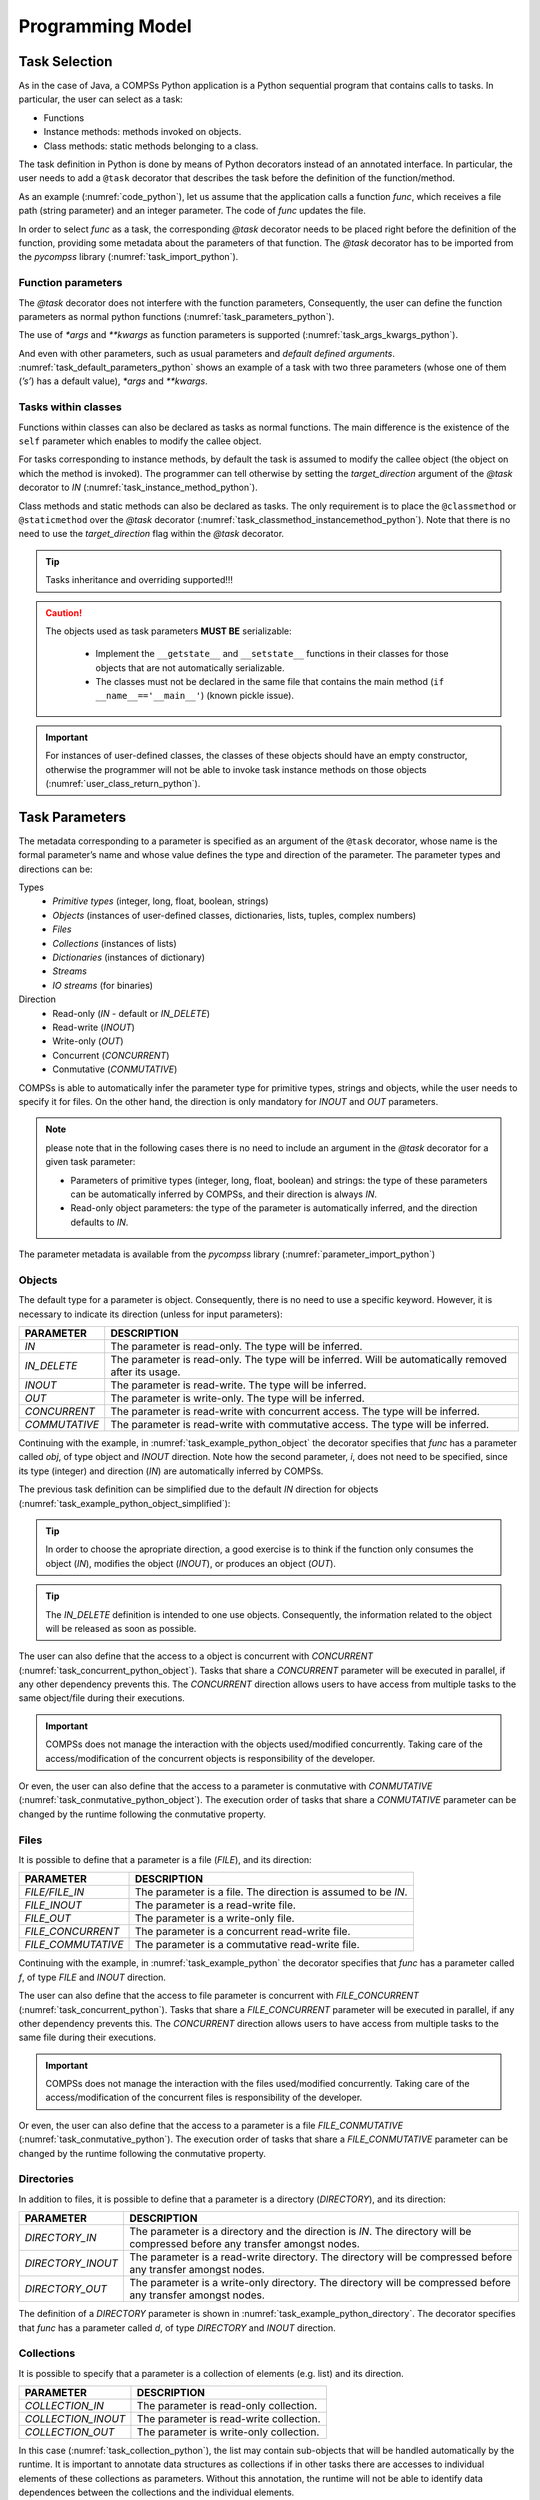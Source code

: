 Programming Model
-----------------

Task Selection
~~~~~~~~~~~~~~

As in the case of Java, a COMPSs Python application is a Python
sequential program that contains calls to tasks. In particular, the user
can select as a task:

-  Functions

-  Instance methods: methods invoked on objects.

-  Class methods: static methods belonging to a class.

The task definition in Python is done by means of Python decorators
instead of an annotated interface. In particular, the user needs to add
a ``@task`` decorator that describes the task before the
definition of the function/method.

As an example (:numref:`code_python`), let us assume that the application calls a function
*func*, which receives a file path (string parameter) and an integer
parameter. The code of *func* updates the file.

.. code-block:: python
    :name: code_python
    :caption: Python application example

    def func(file_path, value):
        # update the file 'file_path'

    def main():
        my_file = '/tmp/sample_file.txt'
        func(my_file, 1)

    if __name__ == '__main__':
        main()


In order to select *func* as a task, the corresponding *@task*
decorator needs to be placed right before the definition of the
function, providing some metadata about the parameters of that function.
The *@task* decorator has to be imported from the *pycompss*
library (:numref:`task_import_python`).

.. code-block:: python
    :name: task_import_python
    :caption: Python task import

    from pycompss.api.task import task

    @task()
    def func():
         ...

Function parameters
^^^^^^^^^^^^^^^^^^^

The *@task* decorator does not interfere with the function parameters,
Consequently, the user can define the function parameters as normal python
functions (:numref:`task_parameters_python`).

.. code-block:: python
    :name: task_parameters_python
    :caption: Task function parameters example

    @task()
    def func(param1, param2):
         ...

The use of *\*args* and *\*\*kwargs* as function parameters is
supported (:numref:`task_args_kwargs_python`).

.. code-block:: python
    :name: task_args_kwargs_python
    :caption: Python task *\*args* and *\*\*kwargs example*

    @task(returns=int)
    def argkwarg_func(*args, **kwargs):
        ...

And even with other parameters, such as usual parameters and *default
defined arguments*. :numref:`task_default_parameters_python` shows an example of a task with two
three parameters (whose one of them (*’s’*) has a default value), *\*args*
and *\*\*kwargs*.

.. code-block:: python
    :name: task_default_parameters_python
    :caption: Python task with default parameters example

    @task(returns=int)
    def multiarguments_func(v, w, s = 2, *args, **kwargs):
        ...


Tasks within classes
^^^^^^^^^^^^^^^^^^^^

Functions within classes can also be declared as tasks as normal functions.
The main difference is the existence of the ``self`` parameter which enables
to modify the callee object.

For tasks corresponding to instance methods, by default the task is
assumed to modify the callee object (the object on which the method is
invoked). The programmer can tell otherwise by setting the
*target_direction* argument of the *@task* decorator to *IN*
(:numref:`task_instance_method_python`).

.. code-block:: python
    :name: task_instance_method_python
    :caption: Python instance method example

    class MyClass(object):
        ...
        @task(target_direction=IN)
        def instance_method(self):
            ... # self is NOT modified here

Class methods and static methods can also be declared as tasks. The only
requirement is to place the ``@classmethod`` or ``@staticmethod`` over
the *@task* decorator (:numref:`task_classmethod_instancemethod_python`).
Note that there is no need to use the *target_direction* flag within the
*@task* decorator.

.. code-block:: python
    :name: task_classmethod_instancemethod_python
    :caption: Python ``@classmethod`` and ``@staticmethod`` tasks example

    class MyClass(object):
        ...
        @classmethod
        @task()
        def class_method(cls, a, b, c):
            ...

        @staticmethod
        @task(returns=int)
        def static_method(a, b, c):
            ...

.. TIP::

   Tasks inheritance and overriding supported!!!


.. CAUTION::

   The objects used as task parameters **MUST BE** serializable:

      * Implement the ``__getstate__`` and ``__setstate__`` functions in their
        classes for those objects that are not automatically serializable.
      * The classes must not be declared in the same file that contains the
        main method (``if __name__=='__main__'``) (known pickle issue).

.. IMPORTANT::

   For instances of user-defined classes, the classes of these objects
   should have an empty constructor, otherwise the programmer will not be
   able to invoke task instance methods on those objects (:numref:`user_class_return_python`).

   .. code-block:: python
       :name: user_class_return_python
       :caption: Using user-defined classes as task returns

       # In file utils.py
       from pycompss.api.task import task
       class MyClass(object):
           def __init__(self): # empty constructor
               ...

           @task()
           def yet_another_task(self):
               # do something with the self attributes
               ...

           ...

       # In file main.py
       from pycompss.api.task import task
       from utils import MyClass

       @task(returns=MyClass)
       def ret_func():
           ...
           myc = MyClass()
           ...
           return myc

       def main():
           o = ret_func()
           # invoking a task instance method on a future object can only
           # be done when an empty constructor is defined in the object's
           # class
           o.yet_another_task()

       if __name__=='__main__':
           main()


Task Parameters
~~~~~~~~~~~~~~~

The metadata corresponding to a parameter is specified as an argument of
the ``@task`` decorator, whose name is the formal parameter’s name and whose
value defines the type and direction of the parameter. The parameter types and
directions can be:

Types
   * *Primitive types* (integer, long, float, boolean, strings)
   * *Objects* (instances of user-defined classes, dictionaries, lists, tuples, complex numbers)
   * *Files*
   * *Collections* (instances of lists)
   * *Dictionaries* (instances of dictionary)
   * *Streams*
   * *IO streams* (for binaries)

Direction
   * Read-only (*IN* - default or *IN_DELETE*)
   * Read-write (*INOUT*)
   * Write-only (*OUT*)
   * Concurrent (*CONCURRENT*)
   * Conmutative (*CONMUTATIVE*)

COMPSs is able to automatically infer the parameter type for primitive
types, strings and objects, while the user needs to specify it for
files. On the other hand, the direction is only mandatory for *INOUT*
and *OUT* parameters.

.. NOTE::

  please note that in the following cases there is no need
  to include an argument in the *@task* decorator for a given
  task parameter:

  -  Parameters of primitive types (integer, long, float, boolean) and
     strings: the type of these parameters can be automatically inferred
     by COMPSs, and their direction is always *IN*.

  -  Read-only object parameters: the type of the parameter is
     automatically inferred, and the direction defaults to *IN*.

The parameter metadata is available from the *pycompss* library
(:numref:`parameter_import_python`)

.. code-block:: python
    :name: parameter_import_python
    :caption: Python task parameters import

    from pycompss.api.parameter import *


Objects
^^^^^^^

The default type for a parameter is object. Consequently, there is no need
to use a specific keyword. However, it is necessary to indicate its direction
(unless for input parameters):

.. LIST-TABLE::
    :header-rows: 1

    * - PARAMETER
      - DESCRIPTION
    * - *IN*
      - The parameter is read-only. The type will be inferred.
    * - *IN_DELETE*
      - The parameter is read-only. The type will be inferred. Will be automatically removed after its usage.
    * - *INOUT*
      - The parameter is read-write. The type will be inferred.
    * - *OUT*
      - The parameter is write-only. The type will be inferred.
    * - *CONCURRENT*
      - The parameter is read-write with concurrent access. The type will be inferred.
    * - *COMMUTATIVE*
      - The parameter is read-write with commutative access. The type will be inferred.


Continuing with the example, in :numref:`task_example_python_object` the
decorator specifies that *func* has a parameter called *obj*, of type object and
*INOUT* direction. Note how the second parameter, *i*, does not need to
be specified, since its type (integer) and direction (*IN*) are
automatically inferred by COMPSs.

.. code-block:: python
    :name: task_example_python_object
    :caption: Python task example with input output object (*INOUT*)

    from pycompss.api.task import task     # Import @task decorator
    from pycompss.api.parameter import *   # Import parameter metadata for the @task decorator

    @task(obj=INOUT, i=IN)
    def func(obj, i):
         ...

The previous task definition can be simplified due to the default *IN* direction
for objects (:numref:`task_example_python_object_simplified`):

.. code-block:: python
    :name: task_example_python_object_simplified
    :caption: Python task example with input output object (*INOUT*) simplified

    from pycompss.api.task import task     # Import @task decorator
    from pycompss.api.parameter import *   # Import parameter metadata for the @task decorator

    @task(obj=INOUT)
    def func(obj, i):
         ...

.. TIP::

  In order to choose the apropriate direction, a good exercise is to think if
  the function only consumes the object (*IN*), modifies the object (*INOUT*),
  or produces an object (*OUT*).


.. TIP::

  The *IN_DELETE* definition is intended to one use objects. Consequently,
  the information related to the object will be released as soon as possible.


The user can also define that the access to a object is concurrent
with *CONCURRENT* (:numref:`task_concurrent_python_object`). Tasks that share
a *CONCURRENT* parameter will be executed in parallel, if any other dependency
prevents this.
The *CONCURRENT* direction allows users to have access from multiple tasks to
the same object/file during their executions.

.. code-block:: python
    :name: task_concurrent_python_object
    :caption: Python task example with *CONCURRENT*

    from pycompss.api.task import task     # Import @task decorator
    from pycompss.api.parameter import *   # Import parameter metadata for the @task decorator

    @task(obj=CONCURRENT)
    def func(obj, i):
         ...

.. IMPORTANT::

  COMPSs does not manage the interaction with the objects used/modified
  concurrently. Taking care of the access/modification of the concurrent
  objects is responsibility of the developer.

Or even, the user can also define that the access to a parameter is conmutative
with *CONMUTATIVE* (:numref:`task_conmutative_python_object`).
The execution order of tasks that share a *CONMUTATIVE* parameter can be changed
by the runtime following the conmutative property.

.. code-block:: python
    :name: task_conmutative_python_object
    :caption: Python task example with *CONMUTATIVE*

    from pycompss.api.task import task     # Import @task decorator
    from pycompss.api.parameter import *   # Import parameter metadata for the @task decorator

    @task(obj=CONMUTATIVE)
    def func(obj, i):
         ...


Files
^^^^^

It is possible to define that a parameter is a file (*FILE*), and its direction:

.. LIST-TABLE::
    :header-rows: 1

    * - PARAMETER
      - DESCRIPTION
    * - *FILE/FILE_IN*
      - The parameter is a file. The direction is assumed to be *IN*.
    * - *FILE_INOUT*
      - The parameter is a read-write file.
    * - *FILE_OUT*
      - The parameter is a write-only file.
    * - *FILE_CONCURRENT*
      - The parameter is a concurrent read-write file.
    * - *FILE_COMMUTATIVE*
      - The parameter is a commutative read-write file.


Continuing with the example, in :numref:`task_example_python` the decorator
specifies that *func* has a parameter called *f*, of type *FILE* and
*INOUT* direction.

.. code-block:: python
    :name: task_example_python
    :caption: Python task example with input output file (*FILE_INOUT*)

    from pycompss.api.task import task     # Import @task decorator
    from pycompss.api.parameter import *   # Import parameter metadata for the @task decorator

    @task(f=FILE_INOUT)
    def func(f):
         fd = open(f, 'a+')
         ...
         # append something to fd
         ...
         fd.close()

The user can also define that the access to file parameter is concurrent
with *FILE_CONCURRENT* (:numref:`task_concurrent_python`).
Tasks that share a *FILE_CONCURRENT* parameter will be executed in parallel,
if any other dependency prevents this.
The *CONCURRENT* direction allows users to have access from multiple tasks to
the same file during their executions.

.. code-block:: python
    :name: task_concurrent_python
    :caption: Python task example with *FILE_CONCURRENT*

    from pycompss.api.task import task     # Import @task decorator
    from pycompss.api.parameter import *   # Import parameter metadata for the @task decorator

    @task(f=FILE_CONCURRENT)
    def func(f, i):
         ...

.. IMPORTANT::

  COMPSs does not manage the interaction with the files used/modified
  concurrently. Taking care of the access/modification of
  the concurrent files is responsibility of the developer.


Or even, the user can also define that the access to a parameter is a file
*FILE_CONMUTATIVE* (:numref:`task_conmutative_python`).
The execution order of tasks that share a *FILE_CONMUTATIVE* parameter can be
changed by the runtime following the conmutative property.

.. code-block:: python
    :name: task_conmutative_python
    :caption: Python task example with *FILE_CONMUTATIVE*

    from pycompss.api.task import task     # Import @task decorator
    from pycompss.api.parameter import *   # Import parameter metadata for the @task decorator

    @task(f=FILE_CONMUTATIVE)
    def func(f, i):
         ...


Directories
^^^^^^^^^^^

In addition to files, it is possible to define that a parameter is a directory
(*DIRECTORY*), and its direction:

.. LIST-TABLE::
    :header-rows: 1

    * - PARAMETER
      - DESCRIPTION
    * - *DIRECTORY_IN*
      - The parameter is a directory and the direction is *IN*. The directory will be compressed before any transfer amongst nodes.
    * - *DIRECTORY_INOUT*
      - The parameter is a read-write directory. The directory will be compressed before any transfer amongst nodes.
    * - *DIRECTORY_OUT*
      - The parameter is a write-only directory. The directory will be compressed before any transfer amongst nodes.


The definition of a *DIRECTORY* parameter is shown in
:numref:`task_example_python_directory`. The decorator specifies that *func*
has a parameter called *d*, of type *DIRECTORY* and *INOUT* direction.

.. code-block:: python
    :name: task_example_python_directory
    :caption: Python task example with input output directory (*DIRECTORY_INOUT*)

    from pycompss.api.task import task     # Import @task decorator
    from pycompss.api.parameter import *   # Import parameter metadata for the @task decorator

    @task(d=DIRECTORY_INOUT)
    def func(d):
         ...


Collections
^^^^^^^^^^^

It is possible to specify that a parameter is a collection of elements (e.g. list) and its direction.

.. LIST-TABLE::
    :header-rows: 1

    * - PARAMETER
      - DESCRIPTION
    * - *COLLECTION_IN*
      - The parameter is read-only collection.
    * - *COLLECTION_INOUT*
      - The parameter is read-write collection.
    * - *COLLECTION_OUT*
      - The parameter is write-only collection.

In this case (:numref:`task_collection_python`), the list may contain
sub-objects that will be handled automatically by the runtime.
It is important to annotate data structures as collections if in other tasks
there are accesses to individual elements of these collections as parameters.
Without this annotation, the runtime will not be able to identify data
dependences between the collections and the individual elements.

.. code-block:: python
    :name: task_collection_python
    :caption: Python task example with *COLLECTION* (*IN*)

    from pycompss.api.task import task             # Import @task decorator
    from pycompss.api.parameter import COLLECTION  # Import parameter metadata for the @task decorator

    @task(my_collection=COLLECTION)
    def func(my_collection):
         for element in my_collection:
             ...

The sub-objects of the collection can be collections of elements (and
recursively). In this case, the runtime also keeps track of all elements
contained in all sub-collections. In order to improve the performance,
the depth of the sub-objects can be limited through the use of the
*depth* parameter (:numref:`task_collection_depth_python`)

.. code-block:: python
    :name: task_collection_depth_python
    :caption: Python task example with *COLLECTION_IN* and *Depth*

    from pycompss.api.task import task                # Import @task decorator
    from pycompss.api.parameter import COLLECTION_IN  # Import parameter metadata for the @task decorator

    @task(my_collection={Type:COLLECTION_IN, Depth:2})
    def func(my_collection):
         for inner_collection in my_collection:
             for element in inner_collection:
                 # The contents of element will not be tracked
                 ...

.. TIP::

   A collection can contain dictionaries, and will be analyzed automatically.


Collections of files
^^^^^^^^^^^^^^^^^^^^

It is also possible to specify that a parameter is a collection of
files (e.g. list) and its direction.

.. LIST-TABLE::
    :header-rows: 1

    * - PARAMETER
      - DESCRIPTION
    * - *COLLECTION_FILE/COLLECTION_FILE_IN*
      - The parameter is read-only collection of files.
    * - *COLLECTION_FILE_INOUT*
      - The parameter is read-write collection of files.
    * - *COLLECTION_FILE_OUT*
      - The parameter is write-only collection of files.


In this case (:numref:`task_collection_file_python`), the list
may contain files that will be handled automatically by the runtime.
It is important to annotate data structures as collections if in other tasks
there are accesses to individual elements of these collections as parameters.
Without this annotation, the runtime will not be able to identify data
dependences between the collections and the individual elements.

.. code-block:: python
    :name: task_collection_file_python
    :caption: Python task example with *COLLECTION_FILE* (*IN*)

    from pycompss.api.task import task                  # Import @task decorator
    from pycompss.api.parameter import COLLECTION_FILE  # Import parameter metadata for the @task decorator

    @task(my_collection=COLLECTION_FILE)
    def func(my_collection):
         for file in my_collection:
             ...

The file of the collection can be collections of elements (and
recursively). In this case, the runtime also keeps track of all files
contained in all sub-collections.
In order to improve the performance, the depth of the sub-files can be
limited through the use of the *depth* parameter as with objects
(:numref:`task_collection_depth_python`)


Dictionaries
^^^^^^^^^^^^

It is possible to specify that a parameter is a dictionary of elements (e.g. dict) and its direction.

.. LIST-TABLE::
    :header-rows: 1

    * - PARAMETER
      - DESCRIPTION
    * - *DICTIONARY_IN*
      - The parameter is read-only dictionary.
    * - *DICTIONARY_INOUT*
      - The parameter is read-write dictionary.


As with the collections, it is possible to specify that a parameter is
a dictionary of elements (e.g. dict) and its direction (DICTIONARY_IN or
DICTIONARY_INOUT) (:numref:`task_dictionary_python`),
whose sub-objects will be handled automatically by the runtime.

.. code-block:: python
    :name: task_dictionary_python
    :caption: Python task example with *DICTIONARY* (*IN*)

    from pycompss.api.task import task             # Import @task decorator
    from pycompss.api.parameter import DICTIONARY  # Import parameter metadata for the @task decorator

    @task(my_dictionary=DICTIONARY)
    def func(my_dictionary):
         for k, v in my_dictionary.items():
             ...

The sub-objects of the dictionary can be collections or dictionary of elements
(and recursively). In this case, the runtime also keeps track of all elements
contained in all sub-collections/sub-dictionaries.
In order to improve the performance, the depth of the sub-objects can be
limited through the use of the *depth* parameter
(:numref:`task_dictionary_depth_python`)

.. code-block:: python
    :name: task_dictionary_depth_python
    :caption: Python task example with *DICTIONARY_IN* and *Depth*

    from pycompss.api.task import task                # Import @task decorator
    from pycompss.api.parameter import DICTIONARY_IN  # Import parameter metadata for the @task decorator

    @task(my_dictionary={Type:DICTIONARY_IN, Depth:2})
    def func(my_dictionary):
         for key, inner_dictionary in my_dictionary.items():
             for sub_key, sub_value in inner_dictionary.items():
                 # The contents of element will not be tracked
                 ...

.. TIP::

    A dictionary can contain collections, and will be analyzed automatically.


Streams
^^^^^^^

It is possible to use streams as input or output of the tasks by defining
that a parameter is *STREAM* and its direction.

.. LIST-TABLE::
    :header-rows: 1

    * - PARAMETER
      - DESCRIPTION
    * - *STREAM_IN*
      - The parameter is a read-only stream.
    * - *STREAM_OUT*
      - The parameter is a write-only stream.

For example, :numref:`task_streams` shows an example using *STREAM_IN* or *STREAM_OUT*
parameters
This parameters enable to mix a task-driven workflow with a data-driven workflow.


.. code-block:: python
    :name: task_streams
    :caption: Python task example with *STREAM_IN* and *STREAM_OUT*

    from pycompss.api.task import task             # Import @task decorator
    from pycompss.api.parameter import STREAM_IN   # Import parameter metadata for the @task decorator
    from pycompss.api.parameter import STREAM_OUT  # Import parameter metadata for the @task decorator

    @task(ods=STREAM_OUT)
    def write_objects(ods):
        ...
        for i in range(NUM_OBJECTS):
            # Build object
            obj = MyObject()
            # Publish object
            ods.publish(obj)
            ...
        ...
        # Mark the stream for closure
        ods.close()

    @task(ods=STREAM_IN, returns=int)
    def read_objects(ods):
        ...
        num_total = 0
        while not ods.is_closed():
            # Poll new objects
            new_objects = ods.poll()
            # Process files
            ...
            # Accumulate read files
            num_total += len(new_objects)
        ...
        # Return the number of processed files
        return num_total

The stream parameter also supports Files (:numref:`task_streams_files`).

.. code-block:: python
    :name: task_streams_files
    :caption: Python task example with *STREAM_IN* and *STREAM_OUT* for files

    from pycompss.api.task import task             # Import @task decorator
    from pycompss.api.parameter import STREAM_IN   # Import parameter metadata for the @task decorator
    from pycompss.api.parameter import STREAM_OUT  # Import parameter metadata for the @task decorator

    @task(fds=STREAM_OUT)
    def write_files(fds):
        ...
        for i in range(NUM_FILES):
            file_name = str(uuid.uuid4())
            # Write file
            with open(file_path, 'w') as f:
                f.write("Test " + str(i))
            ...
        ...
        # Mark the stream for closure
        fds.close()

    @task(fds=STREAM_IN, returns=int)
    def read_files(fds):
        ...
        num_total = 0
        while not fds.is_closed():
            # Poll new files
            new_files = fds.poll()
            # Process files
            for nf in new_files:
                with open(nf, 'r') as f:
                    ...
            # Accumulate read files
            num_total += len(new_files)
            ...
        ...
        # Return the number of processed files
        return num_total

In addition, the stream parameter can also be defined for binary tasks
(:numref:`task_streams_binary`).

.. code-block:: python
    :name: task_streams_binary
    :caption: Python task example with *STREAM_OUT* for binaries

    from pycompss.api.task import task             # Import @task decorator
    from pycompss.api.binary import binary         # Import @task decorator
    from pycompss.api.parameter import STREAM_OUT  # Import parameter metadata for the @task decorator

    @binary(binary="file_generator.sh")
    @task(fds=STREAM_OUT)
    def write_files(fds):
        # Equivalent to: ./file_generator.sh > fds
        pass


Standard Streams
^^^^^^^^^^^^^^^^

Finally, a parameter can also be defined as the standard input, standard
output, and standard error.

.. LIST-TABLE::
    :header-rows: 1

    * - PARAMETER
      - DESCRIPTION
    * - *STDIN*
      - The parameter is a IO stream for standard input redirection.
    * - *STDOUT*
      - The parameter is a IO stream for standard output redirection.
    * - *STDERR*
      - The parameter is a IO stream for standard error redirection.

.. IMPORTANT::

    *STDIN*, *STDOUT* and *STDERR* are only supported in binary tasks

This is particularly useful with binary tasks that consume/produce from standard
IO streams, and the user wants to redirect the standard input/output/error to a
particular file. :numref:`task_streams_binary_std` shows an example of a
binary task that invokes `output_generator.sh` which produces the result
in the standard output, and the task takes that output and stores it into `fds`.

.. code-block:: python
    :name: task_streams_binary_std
    :caption: Python task example with *STDOUT* for binaries

    from pycompss.api.task import task             # Import @task decorator
    from pycompss.api.binary import binary         # Import @task decorator
    from pycompss.api.parameter import STDOUT  # Import parameter metadata for the @task decorator

    @binary(binary="output_generator.sh")
    @task(fds=STDOUT)
    def write_files(fds):
        # Equivalent to: ./file_generator.sh > fds
        pass


Other Task Parameters
~~~~~~~~~~~~~~~~~~~~~

Task time out
^^^^^^^^^^^^^

The user is also able to define the time out of a task within the ``@task`` decorator
with the ``time_out=<TIME_IN_SECONDS>`` hint.
The runtime will cancel the task if the time to execute the task exceeds the time defined by the user.
For example, :numref:`task_time_out` shows how to specify that the ``unknown_duration_task``
maximum duration before canceling (if exceeded) is one hour.

.. code-block:: python
    :name: task_time_out
    :caption: Python task *time_out* example

    @task(time_out=3600)
    def unknown_duration_task(self):
        ...

Scheduler hints
^^^^^^^^^^^^^^^

The programmer can provide hints to the scheduler through specific
arguments within the *@task* decorator.

For instance, the programmer can mark a task as a high-priority task
with the ``priority`` argument of the ``@task`` decorator (:numref:`task_priority_python`).
In this way, when the task is free of dependencies, it will be scheduled before
any of the available low-priority (regular) tasks. This functionality is
useful for tasks that are in the critical path of the application’s task
dependency graph.

.. code-block:: python
    :name: task_priority_python
    :caption: Python task *priority* example

    @task(priority=True)
    def func():
        ...

Moreover, the user can also mark a task as distributed with the
*is_distributed* argument or as replicated with the *is_replicated*
argument (:numref:`task_isdistributed_isreplicated_python`). When a task is marked with *is_distributed=True*, the method
must be scheduled in a forced round robin among the available resources.
On the other hand, when a task is marked with *is_replicated=True*, the
method must be executed in all the worker nodes when invoked from the
main application. The default value for these parameters is False.

.. code-block:: python
    :name: task_isdistributed_isreplicated_python
    :caption: Python task *is_distributed* and *is_replicated* examples

    @task(is_distributed=True)
    def func():
        ...

    @task(is_replicated=True)
    def func2():
        ...

On failure task behaviour
^^^^^^^^^^^^^^^^^^^^^^^^^

In case a task fails, the whole application behaviour can be defined
using the *on_failure* argument (:numref:`task_on_failure_python`).
It has four possible values: **'RETRY'**,
**’CANCEL_SUCCESSORS’**, **’FAIL’** and **’IGNORE’**. *’RETRY’* is the default
behaviour, making the task to be executed again (on the same worker or
in another worker if the failure remains). *’CANCEL_SUCCESSORS’* ignores
the failed task and cancels the execution of the successor tasks, *’FAIL’*
stops the whole execution once a task fails and *’IGNORE’* ignores the
failure and continues with the normal execution.

.. code-block:: python
    :name: task_on_failure_python
    :caption: Python task *on_failure* example

    @task(on_failure='CANCEL_SUCCESSORS')
    def func():
        ...

Task Parameters Summary
~~~~~~~~~~~~~~~~~~~~~~~

:numref:`task_arguments` summarizes all arguments that can be found in the *@task* decorator.

.. table:: Arguments of the *@task* decorator
    :name: task_arguments

    +---------------------+--------------------------------------------------------------------------------------------------------------------+
    | Argument            | Value                                                                                                              |
    +=====================+=======================+============================================================================================+
    | Formal parameter    | **(default: empty)**  | The parameter is an object or a simple tipe that will be inferred.                         |
    | name                +-----------------------+--------------------------------------------------------------------------------------------+
    |                     | IN                    | Read-only parameter, all types.                                                            |
    |                     +-----------------------+--------------------------------------------------------------------------------------------+
    |                     | IN_DELETE             | Read-only parameter, all types. Automatic delete after usage.                              |
    |                     +-----------------------+--------------------------------------------------------------------------------------------+
    |                     | INOUT                 | Read-write parameter, all types except file (primitives, strings, objects).                |
    |                     +-----------------------+--------------------------------------------------------------------------------------------+
    |                     | OUT                   | Write-only parameter, all types except file (primitives, strings, objects).                |
    |                     +-----------------------+--------------------------------------------------------------------------------------------+
    |                     | CONCURRENT            | Concurrent read-write parameter, all types except file (primitives, strings, objects).     |
    |                     +-----------------------+--------------------------------------------------------------------------------------------+
    |                     | CONMUTATIVE           | Conmutative read-write parameter, all types except file (primitives, strings, objects).    |
    |                     +-----------------------+--------------------------------------------------------------------------------------------+
    |                     | FILE(_IN)             | Read-only file parameter.                                                                  |
    |                     +-----------------------+--------------------------------------------------------------------------------------------+
    |                     | FILE_INOUT            | Read-write file parameter.                                                                 |
    |                     +-----------------------+--------------------------------------------------------------------------------------------+
    |                     | FILE_OUT              | Write-only file parameter.                                                                 |
    |                     +-----------------------+--------------------------------------------------------------------------------------------+
    |                     | FILE_CONCURRENT       | Concurrent read-write file parameter.                                                      |
    |                     +-----------------------+--------------------------------------------------------------------------------------------+
    |                     | FILE_CONMUTATIVE      | Conmutative read-write file parameter.                                                     |
    |                     +-----------------------+--------------------------------------------------------------------------------------------+
    |                     | DIRECTORY(_IN)        | The parameter is a read-only directory.                                                    |
    |                     +-----------------------+--------------------------------------------------------------------------------------------+
    |                     | DIRECTORY_INOUT       | The parameter is a read-write directory.                                                   |
    |                     +-----------------------+--------------------------------------------------------------------------------------------+
    |                     | DIRECTORY_OUT         | the parameter is a write-only directory.                                                   |
    |                     +-----------------------+--------------------------------------------------------------------------------------------+
    |                     | COLLECTION(_IN)       | Read-only collection parameter (list).                                                     |
    |                     +-----------------------+--------------------------------------------------------------------------------------------+
    |                     | COLLECTION_INOUT      | Read-write collection parameter (list).                                                    |
    |                     +-----------------------+--------------------------------------------------------------------------------------------+
    |                     | COLLECTION_OUT        | Read-only collection parameter (list).                                                     |
    |                     +-----------------------+--------------------------------------------------------------------------------------------+
    |                     | COLLECTION_FILE(_IN)  | Read-only collection of files parameter (list of files).                                   |
    |                     +-----------------------+--------------------------------------------------------------------------------------------+
    |                     | COLLECTION_FILE_INOUT | Read-write collection of files parameter (list of files).                                  |
    |                     +-----------------------+--------------------------------------------------------------------------------------------+
    |                     | COLLECTION_FILE_OUT   | Read-only collection of files parameter (list of files).                                   |
    |                     +-----------------------+--------------------------------------------------------------------------------------------+
    |                     | DICTIONARY(_IN)       | Read-only dictionary parameter (dict).                                                     |
    |                     +-----------------------+--------------------------------------------------------------------------------------------+
    |                     | DICTIONARY_INOUT      | Read-write dictionary parameter (dict).                                                    |
    |                     +-----------------------+--------------------------------------------------------------------------------------------+
    |                     | STREAM_IN             | The parameter is a read-only stream.                                                       |
    |                     +-----------------------+--------------------------------------------------------------------------------------------+
    |                     | STREAM_OUT            | The parameter is a write-only stream.                                                      |
    |                     +-----------------------+--------------------------------------------------------------------------------------------+
    |                     | STDIN                 | The parameter is a file for standard input redirection (only for binaries).                |
    |                     +-----------------------+--------------------------------------------------------------------------------------------+
    |                     | STDOUT                | The parameter is a file for standard output redirection (only for binaries).               |
    |                     +-----------------------+--------------------------------------------------------------------------------------------+
    |                     | STDERR                | The parameter is a file for standard error redirection (only for binaries).                |
    |                     +-----------------------+--------------------------------------------------------------------------------------------+
    |                     | Explicit: {Type:(empty=object)/FILE/COLLECTION/DICTIONARY, Direction:(empty=IN)/IN/IN_DELETE/INOUT/OUT/CONCURRENT} |
    +---------------------+--------------------------------------------------------------------------------------------------------------------+
    | returns             | int (for integer and boolean), long, float, str, dict, list, tuple, user-defined classes                           |
    +---------------------+--------------------------------------------------------------------------------------------------------------------+
    | target_direction    | INOUT (default), IN or CONCURRENT                                                                                  |
    +---------------------+--------------------------------------------------------------------------------------------------------------------+
    | priority            | True or False (default)                                                                                            |
    +---------------------+--------------------------------------------------------------------------------------------------------------------+
    | is_distributed      | True or False (default)                                                                                            |
    +---------------------+--------------------------------------------------------------------------------------------------------------------+
    | is_replicated       | True or False (default)                                                                                            |
    +---------------------+--------------------------------------------------------------------------------------------------------------------+
    | on_failure          | ’RETRY’ (default), ’CANCEL_SUCCESSORS’, ’FAIL’ or ’IGNORE’                                                         |
    +---------------------+--------------------------------------------------------------------------------------------------------------------+
    | time_out            | int (time in seconds)                                                                                              |
    +---------------------+--------------------------------------------------------------------------------------------------------------------+

Task Return
~~~~~~~~~~~

If the function or method returns a value, the programmer can use the
*returns* argument within the *@task* decorator. In this
argument, the programmer can specify the type of that value
(:numref:`task_returns_python`).

.. code-block:: python
    :name: task_returns_python
    :caption: Python task returns example

    @task(returns=int)
    def ret_func():
         return 1

Moreover, if the function or method returns more than one value, the
programmer can specify how many and their type in the *returns*
argument. :numref:`task_multireturn_python` shows how to specify that two
values (an integer and a list) are returned.

.. code-block:: python
    :name: task_multireturn_python
    :caption: Python task with multireturn example

    @task(returns=(int, list))
    def ret_func():
         return 1, [2, 3]

Alternatively, the user can specify the number of return statements as
an integer value (:numref:`task_returns_integer_python`).
This way of specifying the amount of return eases the
*returns* definition since the user does not need to specify explicitly
the type of the return arguments. However, it must be considered that
the type of the object returned when the task is invoked will be a
future object. This consideration may lead to an error if the user
expects to invoke a task defined within an object returned by a previous
task. In this scenario, the solution is to specify explicitly the return
type.

.. code-block:: python
    :name: task_returns_integer_python
    :caption: Python task returns with integer example

    @task(returns=1)
    def ret_func():
         return "my_string"

    @task(returns=2)
    def ret_func():
         return 1, [2, 3]

.. IMPORTANT::

   If the programmer selects as a task a function or method that returns a
   value, that value is not generated until the task executes (:numref:`task_return_value_python`).

   .. code-block:: python
       :name: task_return_value_python
       :caption: Task return value generation

       @task(return=MyClass)
       def ret_func():
           return MyClass(...)

       ...

       if __name__=='__main__':
           o = ret_func()  # o is a future object

   The object returned can be involved in a subsequent task call, and the
   COMPSs runtime will automatically find the corresponding data
   dependency. In the following example, the object *o* is passed as a
   parameter and callee of two subsequent (asynchronous) tasks,
   respectively (:numref:`task_return_value_usage_python`).

   .. code-block:: python
       :name: task_return_value_usage_python
       :caption: Task return value subsequent usage

       if __name__=='__main__':
           # o is a future object
           o = ret_func()

           ...

           another_task(o)

           ...

           o.yet_another_task()

.. TIP::

    PyCOMPSs is able to infer if the task returns something and its amount in
    most cases. Consequently, the user can specify the task without *returns*
    argument. But this is discouraged since it requires code analysis,
    including an overhead that can be avoided by using the *returns* argument.

.. TIP::

    PyCOMPSs is compatible with Python 3 type hinting. So, if type hinting
    is present in the code, PyCOMPSs is able to detect the return type and
    use it (there is no need to use the *returns*):

    .. code-block:: python
        :name: task_returns_type_hinting_python
        :caption: Python task returns with type hinting

        @task()
        def ret_func() -> str:
             return "my_string"

        @task()
        def ret_func() -> (int, list):
             return 1, [2, 3]


Other task types
~~~~~~~~~~~~~~~~

In addition to this API functions, the programmer can use a set of
decorators for other purposes.

For instance, there is a set of decorators that can be placed over the
*@task* decorator in order to define the task methods as a
**binary invocation** (with the :ref:`Sections/02_App_Development/02_Python/01_Programming_model:Binary decorator`), as a **OmpSs
invocation** (with the :ref:`Sections/02_App_Development/02_Python/01_Programming_model:OmpSs decorator`), as a **MPI invocation**
(with the :ref:`Sections/02_App_Development/02_Python/01_Programming_model:MPI decorator`), as a **COMPSs application** (with the
:ref:`Sections/02_App_Development/02_Python/01_Programming_model:COMPSs decorator`), as a **task that requires multiple
nodes** (with the :ref:`Sections/02_App_Development/02_Python/01_Programming_model:Multinode decorator`), or as a **Reduction task** that
can be executed in parallel having a subset of the original input data as input (with the
:ref:`Sections/02_App_Development/02_Python/01_Programming_model:Reduction decorator`). These decorators must be placed over the
*@task* decorator, and under the *@constraint* decorator if defined.

Consequently, the task body will be empty and the function parameters
will be used as invocation parameters with some extra information that
can be provided within the *@task* decorator.

The following subparagraphs describe their usage.

Binary decorator
^^^^^^^^^^^^^^^^

The *@binary* decorator shall be used to define that a task is
going to invoke a binary executable.

In this context, the *@task* decorator parameters will be used
as the binary invocation parameters (following their order in the
function definition). Since the invocation parameters can be of
different nature, information on their type can be provided through the
*@task* decorator.

:numref:`binary_task_python` shows the most simple binary task definition
without/with constraints (without parameters); please note that @constraint decorator has to be provided on top of the others.

.. code-block:: python
    :name: binary_task_python
    :caption: Binary task example

    from pycompss.api.task import task
    from pycompss.api.binary import binary

    @binary(binary="mybinary.bin")
    @task()
    def binary_func():
         pass

    @constraint(computingUnits="2")
    @binary(binary="otherbinary.bin")
    @task()
    def binary_func2():
         pass

The invocation of these tasks would be equivalent to:

.. code-block:: console

    $ ./mybinary.bin
    $ ./otherbinary.bin   # in resources that respect the constraint.

The ``@binary`` decorator supports the ``working_dir`` parameter to define
the working directory for the execution of the defined binary.

:numref:`complex_binary_task_python` shows a more complex binary invocation, with files
as parameters:

.. code-block:: python
    :name: complex_binary_task_python
    :caption: Binary task example 2

    from pycompss.api.task import task
    from pycompss.api.binary import binary
    from pycompss.api.parameter import *

    @binary(binary="grep", working_dir=".")
    @task(infile={Type:FILE_IN_STDIN}, result={Type:FILE_OUT_STDOUT})
    def grepper():
         pass

    # This task definition is equivalent to the folloowing, which is more verbose:

    @binary(binary="grep", working_dir=".")
    @task(infile={Type:FILE_IN, StdIOStream:STDIN}, result={Type:FILE_OUT, StdIOStream:STDOUT})
    def grepper(keyword, infile, result):
         pass

    if __name__=='__main__':
        infile = "infile.txt"
        outfile = "outfile.txt"
        grepper("Hi", infile, outfile)

The invocation of the *grepper* task would be equivalent to:

.. code-block:: console

    $ # grep keyword < infile > result
    $ grep Hi < infile.txt > outfile.txt

Please note that the *keyword* parameter is a string, and it is
respected as is in the invocation call.

Thus, PyCOMPSs can also deal with prefixes for the given parameters. :numref:`complex2_binary_task_python`
performs a system call (ls) with specific prefixes:

.. code-block:: python
    :name: complex2_binary_task_python
    :caption: Binary task example 3

    from pycompss.api.task import task
    from pycompss.api.binary import binary
    from pycompss.api.parameter import *

    @binary(binary="ls")
    @task(hide={Type:FILE_IN, Prefix:"--hide="}, sort={Prefix:"--sort="})
    def myLs(flag, hide, sort):
        pass

    if __name__=='__main__':
        flag = '-l'
        hideFile = "fileToHide.txt"
        sort = "time"
        myLs(flag, hideFile, sort)

The invocation of the *myLs* task would be equivalent to:

.. code-block:: console

    $ # ls -l --hide=hide --sort=sort
    $ ls -l --hide=fileToHide.txt --sort=time

This particular case is intended to show all the power of the
*@binary* decorator in conjuntion with the *@task*
decorator. Please note that although the *hide* parameter is used as a
prefix for the binary invocation, the *fileToHide.txt* would also be
transfered to the worker (if necessary) since its type is defined as
FILE_IN. This feature enables to build more complex binary invocations.

In addition, the ``@binary`` decorator also supports the ``fail_by_exit_value``
parameter to define the failure of the task by the exit value of the binary
(:numref:`binary_task_python_exit`).
It accepts a boolean (``True`` to consider the task failed if the exit value is
not 0, or ``False`` to ignore the failure by the exit value (**default**)), or
a string to determine the environment variable that defines the fail by
exit value (as boolean).
The default behaviour (``fail_by_exit_value=False``) allows users to receive
the exit value of the binary as the task return value, and take the
necessary decissions based on this value.

.. code-block:: python
    :name: binary_task_python_exit
    :caption: Binary task example with ``fail_by_exit_value``

    @binary(binary="mybinary.bin", fail_by_exit_value=True)
    @task()
    def binary_func():
         pass

OmpSs decorator
^^^^^^^^^^^^^^^

The *@ompss* decorator shall be used to define that a task is
going to invoke a OmpSs executable (:numref:`ompss_task_python`).

.. code-block:: python
    :name: ompss_task_python
    :caption: OmpSs task example

    from pycompss.api.ompss import ompss

    @ompss(binary="ompssApp.bin")
    @task()
    def ompss_func():
         pass

The OmpSs executable invocation can also be enriched with parameters,
files and prefixes as with the *@binary* decorator through the
function parameters and *@task* decorator information. Please,
check :ref:`Sections/02_App_Development/02_Python/01_Programming_model:Binary decorator` for more details.

MPI decorator
^^^^^^^^^^^^^

The *@mpi* decorator shall be used to define that a task is
going to invoke a MPI executable (:numref:`mpi_task_python`).

.. code-block:: python
    :name: mpi_task_python
    :caption: MPI task example

    from pycompss.api.mpi import mpi

    @mpi(binary="mpiApp.bin", runner="mpirun", processes=2)
    @task()
    def mpi_func():
         pass

The MPI executable invocation can also be enriched with parameters,
files and prefixes as with the *@binary* decorator through the
function parameters and *@task* decorator information. Please,
check :ref:`Sections/02_App_Development/02_Python/01_Programming_model:Binary decorator` for more details.

The *@mpi* decorator can be also used to execute a MPI for python (mpi4py) code.
To indicate it, developers only need to remove the binary field and include
the Python MPI task implementation inside the function body as shown in the
following example (:numref:`mpi_for_python`).

.. code-block:: python
    :name: mpi_for_python
    :caption: MPI task example with collections and data layout

    from pycompss.api.mpi import mpi

    @mpi(processes=4)
    @task()
    def layout_test_with_all():
       from mpi4py import MPI
       rank = MPI.COMM_WORLD.rank
       return rank

In both cases, users can also define, MPI + OpenMP tasks by using ``processes``
property to indicate the number of MPI processes and ``computing_units`` in the
Task Constraints to indicate the number of OpenMP threads per MPI process.

The *@mpi* decorator can be combined with collections to allow the process of
a list of parameters in the same MPI execution. By the default, all parameters
of the list will be deserialized to all the MPI processes. However, a common
pattern in MPI is that each MPI processes performs the computation in a subset
of data. So, all data serialization is not needed. To indicate the subset used
by each MPI process, developers can use the ``data_layout`` notation inside the
MPI task declaration.

.. code-block:: python
    :name: mpi_data_layout_python
    :caption: MPI task example with collections and data layout

    from pycompss.api.mpi import mpi

    @mpi(processes=4, col_layout={block_count: 4, block_length: 2, stride: 1})
    @task(col=COLLECTION_IN, returns=4)
    def layout_test_with_all(col):
       from mpi4py import MPI
       rank = MPI.COMM_WORLD.rank
       return data[0]+data[1]+rank

Figure (:numref:`mpi_data_layout_python`) shows an example about how to combine
MPI tasks with collections and data layouts. In this example, we have define a
MPI task with an input collection (``col``). We have also defined a data layout
with the property ``<arg_name>_layout`` and we specify the number of blocks
(``block_count``), the elements per block (``block_length``), and the number of
element between the starting block points (``stride``).

COMPSs decorator
^^^^^^^^^^^^^^^^

The *@compss* decorator shall be used to define that a task is
going to be a COMPSs application (:numref:`compss_task_python`).
It enables to have nested PyCOMPSs/COMPSs applications.

.. code-block:: python
    :name: compss_task_python
    :caption: COMPSs task example

    from pycompss.api.compss import compss

    @compss(runcompss="${RUNCOMPSS}", flags="-d",
            app_name="/path/to/simple_compss_nested.py", computing_nodes="2")
    @task()
    def compss_func():
         pass

The COMPSs application invocation can also be enriched with the flags
accepted by the *runcompss* executable. Please, check execution manual
for more details about the supported flags.

Multinode decorator
^^^^^^^^^^^^^^^^^^^

The *@multinode* decorator shall be used to define that a task
is going to use multiple nodes (e.g. using internal parallelism) (:numref:`multinode_task_python`).

.. code-block:: python
    :name: multinode_task_python
    :caption: Multinode task example

    from pycompss.api.multinode import multinode

    @multinode(computing_nodes="2")
    @task()
    def multinode_func():
         pass

The only supported parameter is *computing_nodes*, used to define the
number of nodes required by the task (the default value is 1). The
mechanism to get the number of nodes, threads and their names to the
task is through the *COMPSS_NUM_NODES*, *COMPSS_NUM_THREADS* and
*COMPSS_HOSTNAMES* environment variables respectively, which are
exported within the task scope by the COMPSs runtime before the task
execution.

Reduction decorator
^^^^^^^^^^^^^^^^^^^

The *@reduction* decorator shall be used to define that a task
is going to be subdivided into smaller tasks that take as input
a subset of the input data. (:numref:`reduction_task_python`).

.. code-block:: python
    :name: reduction_task_python
    :caption: Reduction task example

    from pycompss.api.reduction import reduction

    @reduction(chunk_size="2")
    @task()
    def myreduction():
        pass

The only supported parameter is *chunk_size*, used to define the
size of the data that the generated tasks will get as input parameter.
The data given as input to the main reduction task is subdivided into chunks
of the set size.

Container decorator
^^^^^^^^^^^^^^^^^^^

The *@container* decorator shall be used to define that a task is
going to be executed within a container (:numref:`container_task_python`).

.. code-block:: python
    :name: container_task_python
    :caption: Container task example

    from pycompss.api.compss import container

    @container(engine="DOCKER",
               image="compss/compss")
    @task()
    def container_func():
         pass

The *container_fun* will be executed within the container defined in the
*@container* decorator. For example, using *docker* engine with the *image*
compss/compss.

This feature allows to use specific containers for tasks where the dependencies
are met.

In addition, the *@container* decorator can be placed on top of the
*@binary*, *@ompss* or *@mpi* decorators.

Other task types summary
^^^^^^^^^^^^^^^^^^^^^^^^

Next tables summarizes the parameters of these decorators.

* @binary
    +------------------------+-----------------------------------------------------------------------------------------------------------------------------------+
    | Parameter              | Description                                                                                                                       |
    +========================+===================================================================================================================================+
    | **binary**             | (Mandatory) String defining the full path of the binary that must be executed.                                                    |
    +------------------------+-----------------------------------------------------------------------------------------------------------------------------------+
    | **working_dir**        | Full path of the binary working directory inside the COMPSs Worker.                                                               |
    +------------------------+-----------------------------------------------------------------------------------------------------------------------------------+

* @ompss
    +------------------------+-----------------------------------------------------------------------------------------------------------------------------------+
    | Parameter              | Description                                                                                                                       |
    +========================+===================================================================================================================================+
    | **binary**             | (Mandatory) String defining the full path of the binary that must be executed.                                                    |
    +------------------------+-----------------------------------------------------------------------------------------------------------------------------------+
    | **working_dir**        | Full path of the binary working directory inside the COMPSs Worker.                                                               |
    +------------------------+-----------------------------------------------------------------------------------------------------------------------------------+

* @mpi
    +------------------------+-----------------------------------------------------------------------------------------------------------------------------------+
    | Parameter              | Description                                                                                                                       |
    +========================+===================================================================================================================================+
    | **binary**             | (Optional) String defining the full path of the binary that must be executed. Empty indicates python MPI code.                    |
    +------------------------+-----------------------------------------------------------------------------------------------------------------------------------+
    | **working_dir**        | Full path of the binary working directory inside the COMPSs Worker.                                                               |
    +------------------------+-----------------------------------------------------------------------------------------------------------------------------------+
    | **runner**             | (Mandatory) String defining the MPI runner command.                                                                               |
    +------------------------+-----------------------------------------------------------------------------------------------------------------------------------+
    | **processes**          | Integer defining the number of computing nodes reserved for the MPI execution (only a single node is reserved by default).        |
    +------------------------+-----------------------------------------------------------------------------------------------------------------------------------+

* @compss
    +------------------------+-----------------------------------------------------------------------------------------------------------------------------------+
    | Parameter              | Description                                                                                                                       |
    +========================+===================================================================================================================================+
    | **runcompss**          | (Mandatory) String defining the full path of the runcompss binary that must be executed.                                          |
    +------------------------+-----------------------------------------------------------------------------------------------------------------------------------+
    | **flags**              | String defining the flags needed for the runcompss execution.                                                                     |
    +------------------------+-----------------------------------------------------------------------------------------------------------------------------------+
    | **app_name**           | (Mandatory) String defining the application that must be executed.                                                                |
    +------------------------+-----------------------------------------------------------------------------------------------------------------------------------+
    | **computing_nodes**    | Integer defining the number of computing nodes reserved for the COMPSs execution (only a single node is reserved by default).     |
    +------------------------+-----------------------------------------------------------------------------------------------------------------------------------+

* @multinode
    +------------------------+-----------------------------------------------------------------------------------------------------------------------------------+
    | Parameter              | Description                                                                                                                       |
    +========================+===================================================================================================================================+
    | **computing_nodes**    | Integer defining the number of computing nodes reserved for the task execution (only a single node is reserved by default).       |
    +------------------------+-----------------------------------------------------------------------------------------------------------------------------------+

* @reduction
    +------------------------+-----------------------------------------------------------------------------------------------------------------------------------+
    | Parameter              | Description                                                                                                                       |
    +========================+===================================================================================================================================+
    | **chunk_size**         |  Size of data fragments to be given as input parameter to the reduction function.                                                 |
    +------------------------+-----------------------------------------------------------------------------------------------------------------------------------+

* @container
    +------------------------+-----------------------------------------------------------------------------------------------------------------------------------+
    | Parameter              | Description                                                                                                                       |
    +========================+===================================================================================================================================+
    | **engine**             |  Container engine to use (e.g. DOCKER).                                                                                           |
    +------------------------+-----------------------------------------------------------------------------------------------------------------------------------+
    | **image**              |  Container image to be deployed and used for the task execution.                                                                  |
    +------------------------+-----------------------------------------------------------------------------------------------------------------------------------+

In addition to the parameters that can be used within the
*@task* decorator, :numref:`supported_streams`
summarizes the *StdIOStream* parameter that can be used within the
*@task* decorator for the function parameters when using the
@binary, @ompss and @mpi decorators. In
particular, the *StdIOStream* parameter is used to indicate that a parameter
is going to be considered as a *FILE* but as a stream (e.g. :math:`>`,
:math:`<` and :math:`2>` in bash) for the @binary,
@ompss and @mpi calls.

.. table:: Supported StdIOStreams for the @binary, @ompss and @mpi decorators
    :name: supported_streams

    +------------------------+-------------------+
    | Parameter              | Description       |
    +========================+===================+
    | **(default: empty)**   | Not a stream.     |
    +------------------------+-------------------+
    | **STDIN**              | Standard input.   |
    +------------------------+-------------------+
    | **STDOUT**             | Standard output.  |
    +------------------------+-------------------+
    | **STDERR**             | Standard error.   |
    +------------------------+-------------------+

Moreover, there are some shorcuts that can be used for files type
definition as parameters within the *@task* decorator (:numref:`file_parameter_definition`).
It is not necessary to indicate the *Direction* nor the *StdIOStream* since it may be already be indicated with
the shorcut.

.. table:: File parameters definition shortcuts
    :name: file_parameter_definition

    +-----------------------------+---------------------------------------------------------+
    | Alias                       | Description                                             |
    +=============================+=========================================================+
    | **COLLECTION(_IN)**         | Type: COLLECTION, Direction: IN                         |
    +-----------------------------+---------------------------------------------------------+
    | **COLLECTION_INOUT**        | Type: COLLECTION, Direction: INOUT                      |
    +-----------------------------+---------------------------------------------------------+
    | **COLLECTION_OUT**          | Type: COLLECTION, Direction: OUT                        |
    +-----------------------------+---------------------------------------------------------+
    | **COLLECTION_FILE(_IN)**    | Type: COLLECTION (File), Direction: IN                  |
    +-----------------------------+---------------------------------------------------------+
    | **COLLECTION_FILE_INOUT**   | Type: COLLECTION (File), Direction: INOUT               |
    +-----------------------------+---------------------------------------------------------+
    | **COLLECTION_FILE_OUT**     | Type: COLLECTION (File), Direction: OUT                 |
    +-----------------------------+---------------------------------------------------------+
    | **FILE(_IN)_STDIN**         | Type: File, Direction: IN, StdIOStream: STDIN           |
    +-----------------------------+---------------------------------------------------------+
    | **FILE(_IN)_STDOUT**        | Type: File, Direction: IN, StdIOStream: STDOUT          |
    +-----------------------------+---------------------------------------------------------+
    | **FILE(_IN)_STDERR**        | Type: File, Direction: IN, StdIOStream: STDERR          |
    +-----------------------------+---------------------------------------------------------+
    | **FILE_OUT_STDIN**          | Type: File, Direction: OUT, StdIOStream: STDIN          |
    +-----------------------------+---------------------------------------------------------+
    | **FILE_OUT_STDOUT**         | Type: File, Direction: OUT, StdIOStream: STDOUT         |
    +-----------------------------+---------------------------------------------------------+
    | **FILE_OUT_STDERR**         | Type: File, Direction: OUT, StdIOStream: STDERR         |
    +-----------------------------+---------------------------------------------------------+
    | **FILE_INOUT_STDIN**        | Type: File, Direction: INOUT, StdIOStream: STDIN        |
    +-----------------------------+---------------------------------------------------------+
    | **FILE_INOUT_STDOUT**       | Type: File, Direction: INOUT, StdIOStream: STDOUT       |
    +-----------------------------+---------------------------------------------------------+
    | **FILE_INOUT_STDERR**       | Type: File, Direction: INOUT, StdIOStream: STDERR       |
    +-----------------------------+---------------------------------------------------------+
    | **FILE_CONCURRENT**         | Type: File, Direction: CONCURRENT                       |
    +-----------------------------+---------------------------------------------------------+
    | **FILE_CONCURRENT_STDIN**   | Type: File, Direction: CONCURRENT, StdIOStream: STDIN   |
    +-----------------------------+---------------------------------------------------------+
    | **FILE_CONCURRENT_STDOUT**  | Type: File, Direction: CONCURRENT, StdIOStream: STDOUT  |
    +-----------------------------+---------------------------------------------------------+
    | **FILE_CONCURRENT_STDERR**  | Type: File, Direction: CONCURRENT, StdIOStream: STDERR  |
    +-----------------------------+---------------------------------------------------------+
    | **FILE_CONMUTATIVE**        | Type: File, Direction: CONMUTATIVE                      |
    +-----------------------------+---------------------------------------------------------+
    | **FILE_CONMUTATIVE_STDIN**  | Type: File, Direction: CONMUTATIVE, StdIOStream: STDIN  |
    +-----------------------------+---------------------------------------------------------+
    | **FILE_CONMUTATIVE_STDOUT** | Type: File, Direction: CONMUTATIVE, StdIOStream: STDOUT |
    +-----------------------------+---------------------------------------------------------+
    | **FILE_CONMUTATIVE_STDERR** | Type: File, Direction: CONMUTATIVE, StdIOStream: STDERR |
    +-----------------------------+---------------------------------------------------------+

These parameter keys, as well as the shortcuts, can be imported from the
PyCOMPSs library:

.. code-block:: python

    from pycompss.api.parameter import *


Task Constraints
~~~~~~~~~~~~~~~~

It is possible to define constraints for each task.
To this end, the decorator *@constraint* followed
by the desired constraints needs to be placed ON TOP of the @task
decorator (:numref:`constraint_task_python`).

.. IMPORTANT::

    Please note the the order of *@constraint* and *@task* decorators is important.

.. code-block:: python
    :name: constraint_task_python
    :caption: Constrained task example

    from pycompss.api.task import task
    from pycompss.api.constraint import constraint
    from pycompss.api.parameter import INOUT

    @constraint(computing_units="4")
    @task(c=INOUT)
    def func(a, b, c):
         c += a * b
         ...

This decorator enables the user to set the particular constraints for
each task, such as the amount of Cores required explicitly.
Alternatively, it is also possible to indicate that the value of a
constraint is specified in a environment variable (:numref:`constraint_env_var_task_python`).
A full description of the supported constraints can be found in :numref:`supported_constraints`.

For example:

.. code-block:: python
    :name: constraint_env_var_task_python
    :caption: Constrained task with environment variable example

    from pycompss.api.task import task
    from pycompss.api.constraint import constraint
    from pycompss.api.parameter import INOUT

    @constraint(computing_units="4",
                app_software="numpy,scipy,gnuplot",
                memory_size="$MIN_MEM_REQ")
    @task(c=INOUT)
    def func(a, b, c):
         c += a * b
         ...

Or another example requesting a CPU core and a GPU (:numref:`CPU_GPU_constraint_task_python`).

.. code-block:: python
    :name: CPU_GPU_constraint_task_python
    :caption: CPU and GPU constrained task example

    from pycompss.api.task import task
    from pycompss.api.constraint import constraint

    @constraint(processors=[{'processorType':'CPU', 'computingUnits':'1'},
                            {'processorType':'GPU', 'computingUnits':'1'}])
    @task(returns=1)
    def func(a, b, c):
         ...
         return result

When the task requests a GPU, COMPSs provides the information about
the assigned GPU through the *COMPSS_BINDED_GPUS*,
*CUDA_VISIBLE_DEVICES* and *GPU_DEVICE_ORDINAL* environment
variables. This information can be gathered from the task code in
order to use the GPU.

Please, take into account that in order to respect the constraints,
the peculiarities of the infrastructure must be defined in the
*resources.xml* file.

Multiple Task Implementations
~~~~~~~~~~~~~~~~~~~~~~~~~~~~~

As in Java COMPSs applications, it is possible to define multiple
implementations for each task. In particular, a programmer can define a
task for a particular purpose, and multiple implementations for that
task with the same objective, but with different constraints (e.g.
specific libraries, hardware, etc). To this end, the *@implement*
decorator followed with the specific implementations constraints (with
the *@constraint* decorator, see Section [subsubsec:constraints]) needs
to be placed ON TOP of the @task decorator. Although the user only
calls the task that is not decorated with the *@implement* decorator,
when the application is executed in a heterogeneous distributed
environment, the runtime will take into account the constraints on each
implementation and will try to invoke the implementation that fulfills
the constraints within each resource, keeping this management invisible
to the user (:numref:`implements_python`).

.. code-block:: python
    :name: implements_python
    :caption: Multiple task implementations example

    from pycompss.api.implement import implement

    @implement(source_class="sourcemodule", method="main_func")
    @constraint(app_software="numpy")
    @task(returns=list)
    def myfunctionWithNumpy(list1, list2):
        # Operate with the lists using numpy
        return resultList

    @task(returns=list)
    def main_func(list1, list2):
        # Operate with the lists using built-int functions
        return resultList

Please, note that if the implementation is used to define a binary,
OmpSs, MPI, COMPSs, multinode or reduction task invocation (see
:ref:`Sections/02_App_Development/02_Python/01_Programming_model:Other task types`),
the @implement decorator must be always on top of the decorators stack,
followed by the @constraint decorator, then the
@binary/\ @ompss/\ @mpi/\ @compss/\ @multinode
decorator, and finally, the @task decorator in the lowest
level.


API
~~~

PyCOMPSs provides an API for data synchronization and other functionalities,
such as task group definition and automatic function parameter synchronization
(local decorator).

Synchronization
^^^^^^^^^^^^^^^

The main program of the application is a sequential code that contains
calls to the selected tasks. In addition, when synchronizing for task
data from the main program, there exist six API functions that can be invoked:

compss_open(file_name, mode=’r’)
   Similar to the Python *open()* call.
   It synchronizes for the last version of file *file_name* and
   returns the file descriptor for that synchronized file. It can have
   an optional parameter *mode*, which defaults to ’\ *r*\ ’, containing
   the mode in which the file will be opened (the open modes are
   analogous to those of Python *open()*).

compss_wait_on_file(\*file_name)
   Synchronizes for the last version of the file/s specified by *file_name*.
   Returns True if success (False otherwise).

compss_wait_on_directory(\*directory_name)
   Synchronizes for the last version of the directory/ies specified by *directory_name*.
   Returns True if success (False otherwise).

compss_barrier(no_more_tasks=False)
   Performs a explicit synchronization, but does not return any object.
   The use of *compss_barrier()* forces to wait for all tasks that have been
   submitted before the *compss_barrier()* is called. When all tasks
   submitted before the *compss_barrier()* have finished, the execution
   continues. The *no_more_tasks* is used to specify if no more tasks
   are going to be submitted after the *compss_barrier()*.

compss_barrier_group(group_name)
   Performs a explicit synchronization over the tasks that belong to the group
   *group_name*, but does not return any object.
   The use of *compss_barrier_group()* forces to wait for all tasks that belong
   to the given group submitted before the *compss_barrier_group()* is called.
   When all group tasks submitted before the *compss_barrier_group()* have
   finished, the execution continues.
   See :ref:`Sections/02_App_Development/02_Python/01_Programming_model:Task Groups`
   for more information about task groups.

compss_wait_on(\*obj, mode="r" | "rw")
   Synchronizes for the last version of object/s specifed by *obj* and returns
   the synchronized object.
   It can have an optional string parameter *mode*, which defaults to
   *rw*, that indicates whether the main program will modify the
   returned object. It is possible to wait on a list of objects. In this
   particular case, it will synchronize all future objects contained in
   the list recursively.


To illustrate the use of the aforementioned API functions, the following
example (:numref:`api_usage_python`) first invokes a task *func* that writes a
file, which is later synchronized by calling *compss_open()*.
Later in the program, an object of class *MyClass* is created and a task method
*method* that modifies the object is invoked on it; the object is then
synchronized with *compss_wait_on*, so that it can be used in the main
program from that point on.

Then, a loop calls again ten times to *func* task. Afterwards, the
*compss_barrier()* call performs a synchronization, and the execution of
the main user code will not continue until the ten *func* tasks have finished.
This call does not retrieve any information.

.. code-block:: python
    :name: api_usage_python
    :caption: PyCOMPSs Synchronization API functions usage

    from pycompss.api.api import compss_open
    from pycompss.api.api import compss_wait_on
    from pycompss.api.api import compss_wait_on_file
    from pycompss.api.api import compss_wait_on_directory
    from pycompss.api.api import compss_barrier

    if __name__=='__main__':
        my_file = 'file.txt'
        func(my_file)
        fd = compss_open(my_file)
        ...

        my_file2 = 'file2.txt'
        func(my_file2)
        compss_wait_on_file(my_file2)
        ...

        my_directory = '/tmp/data'
        func_dir(my_directory)
        compss_wait_on_directory(my_directory)
        ...

        my_obj2 = MyClass()
        my_obj2.method()
        my_obj2 = compss_wait_on(my_obj2)
        ...

        for i in range(10):
            func(str(i) + my_file)
        compss_barrier()
        ...

The corresponding task definition for the example above would be
(:numref:`api_usage_tasks_python`):

.. code-block:: python
    :name: api_usage_tasks_python
    :caption: PyCOMPSs Synchronization API usage tasks

    @task(f=FILE_OUT)
    def func(f):
        ...

    class MyClass(object):
        ...

        @task()
        def method(self):
            ... # self is modified here

.. TIP::

    It is possible to synchronize a list of objects. This is
    particularly useful when the programmer expect to synchronize more than
    one elements (using the *compss_wait_on* function)
    (:numref:`list_synchronization_python`).
    This feature also works with dictionaries, where the value of each entry
    is synchronized.
    In addition, if the structure synchronized is a combination of lists and
    dictionaries, the *compss_wait_on* will look for all objects to be
    synchronized in the whole structure.

    .. code-block:: python
        :name: list_synchronization_python
        :caption: Synchronization of a list of objects

        if __name__=='__main__':
            # l is a list of objects where some/all of them may be future objects
            l = []
            for i in range(10):
                l.append(ret_func())

            ...

            l = compss_wait_on(l)

.. IMPORTANT::

    In order to make the COMPSs Python binding function correctly, the
    programmer **should not use relative imports** in the code. Relative imports
    can lead to ambiguous code and they are discouraged in Python, as
    explained in:
    http://docs.python.org/2/faq/programming.html#what-are-the-best-practices-for-using-import-in-a-module


Local Decorator
"""""""""""""""

Besides the synchronization API functions, the programmer has also a
decorator for automatic function parameters synchronization at his
disposal. The *@local* decorator can be placed over functions
that are not decorated as tasks, but that may receive results from
tasks (:numref:`local_python`). In this case, the *@local* decorator synchronizes the
necessary parameters in order to continue with the function execution
without the need of using explicitly the *compss_wait_on* call for
each parameter.

.. code-block:: python
    :name: local_python
    :caption: @local decorator example

    from pycompss.api.task import task
    from pycompss.api.api import compss_wait_on
    from pycompss.api.parameter import INOUT
    from pycompss.api.local import local

    @task(returns=list)
    @task(v=INOUT)
    def append_three_ones(v):
        v += [1, 1, 1]

    @local
    def scale_vector(v, k):
        return [k*x for x in v]

    if __name__=='__main__':
        v = [1,2,3]
        append_three_ones(v)
        # v is automatically synchronized when calling the scale_vector function.
        w = scale_vector(v, 2)




File/Object deletion
^^^^^^^^^^^^^^^^^^^^

PyCOMPSs also provides two functions within its API for object/file deletion.
These calls allow the runtime to clean the infrastructure explicitly, but
the deletion of the objects/files will be performed as soon as the
objects/files dependencies are released.

compss_delete_file(\*file_name)
 Notifies the runtime to delete a file/s.

compss_delete_object(\*object)
  Notifies the runtime to delete all the associated files to a given object/s.


The following example (:numref:`api_delete_usage_python`) illustrates the use
of the aforementioned API functions.


.. code-block:: python
    :name: api_delete_usage_python
    :caption: PyCOMPSs delete API functions usage

    from pycompss.api.api import compss_delete_file
    from pycompss.api.api import compss_delete_object

    if __name__=='__main__':
        my_file = 'file.txt'
        func(my_file)
        compss_delete_file(my_file)
        ...

        my_obj = MyClass()
        my_obj.method()
        compss_delete_object(my_obj)
        ...


The corresponding task definition for the example above would be
(:numref:`api_delete_usage_tasks_python`):

.. code-block:: python
    :name: api_delete_usage_tasks_python
    :caption: PyCOMPSs delete API usage tasks

    @task(f=FILE_OUT)
    def func(f):
        ...

    class MyClass(object):
        ...

        @task()
        def method(self):
            ... # self is modified here


Task Groups
^^^^^^^^^^^

COMPSs also enables to specify task groups. To this end, COMPSs provides the
*TaskGroup* context (:numref:`task_group`) which can be tuned with the group name, and a second parameter (boolean) to
perform an implicit barrier for the whole group. Users can also define
task groups within task groups.

TaskGroup(group_name, implicit_barrier=True)
   Python context to define a group of tasks. All tasks submitted within the
   context will belong to *group_name* context and are sensitive to wait for
   them while the rest are being executed. Tasks groups are depicted within
   a box into the generated task dependency graph.


.. code-block:: python
    :name: task_group
    :caption: PyCOMPSs Task group definiton

    from pycompss.api.task import task
    from pycompss.api.api import TaskGroup
    from pycompss.api.api import compss_barrier_group

    @task()
    def func1():
        ...

    @task()
    def func2():
        ...

    def test_taskgroup():
        # Creation of group
        with TaskGroup('Group1', False):
            for i in range(NUM_TASKS):
                func1()
                func2()
            ...
        ...
        compss_barrier_group('Group1')
        ...

    if __name__=='__main__':
        test_taskgroup()


Other
^^^^^

PyCOMPSs also provides other function within its API to check if a file exists.

compss_file_exists(\*file_name)
 Checks if a file or files exist. If it does not exist, the function checks
 if the file has been accessed before by calling the runtime.

:numref:`api_file_exists` illustrates its usage.

.. code-block:: python
    :name: api_file_exists
    :caption: PyCOMPSs API file exists usage

    from pycompss.api.api import compss_file_exists

    if __name__=='__main__':
        my_file = 'file.txt'
        func(my_file)
        if compss_file_exists(my_file):
            print("Exists")
        else:
            print("Not exists")
        ...

The corresponding task definition for the example above would be
(:numref:`api_file_exists_usage_tasks_python`):

.. code-block:: python
    :name: api_file_exists_usage_tasks_python
    :caption: PyCOMPSs delete API usage tasks

    @task(f=FILE_OUT)
    def func(f):
        ...


API Summary
^^^^^^^^^^^

Finally, :numref:`python_api_functions` summarizes the API functions to be
used in the main program of a COMPSs Python application.

.. table:: COMPSs Python API functions
    :name: python_api_functions

    +-----------------+----------------------------------------------+-----------------------------------------------------------------------------------------+
    | Type            | API Function                                 | Description                                                                             |
    +=================+==============================================+=========================================================================================+
    | Synchronization | compss_open(file_name, mode=’r’)             | Synchronizes for the last version of a file and returns its file descriptor.            |
    |                 +----------------------------------------------+-----------------------------------------------------------------------------------------+
    |                 | compss_wait_on_file(\*file_name)             | Synchronizes for the last version of the specified file/s.                              |
    |                 +----------------------------------------------+-----------------------------------------------------------------------------------------+
    |                 | compss_wait_on_directory(\*directory_name)   | Synchronizes for the last version of the specified directory/ies.                       |
    |                 +----------------------------------------------+-----------------------------------------------------------------------------------------+
    |                 | compss_barrier(no_more_tasks=False)          | Wait for all tasks submitted before the barrier.                                        |
    |                 +----------------------------------------------+-----------------------------------------------------------------------------------------+
    |                 | compss_barrier_group(group_name)             | Wait for all tasks that belong to *group_name* group submitted before the barrier.      |
    |                 +----------------------------------------------+-----------------------------------------------------------------------------------------+
    |                 | compss_wait_on(\*obj, mode="r" | "rw")       | Synchronizes for the last version of an object (or a list of objects) and returns it.   |
    +-----------------+----------------------------------------------+-----------------------------------------------------------------------------------------+
    | File/Object     | compss_delete_file(\*file_name)              | Notifies the runtime to remove the given file/s.                                        |
    | deletion        +----------------------------------------------+-----------------------------------------------------------------------------------------+
    |                 | compss_delete_object(\*object)               | Notifies the runtime to delete the associated file to the object/s.                     |
    +-----------------+----------------------------------------------+-----------------------------------------------------------------------------------------+
    | Task Groups     | TaskGroup(group_name, implicit_barrier=True) | Context to define a group of tasks. *implicit_barrier* forces waiting on context exit.  |
    +-----------------+----------------------------------------------+-----------------------------------------------------------------------------------------+
    | Other           | compss_file_exists(\*file_name)              | Check if a file or files exist.                                                         |
    +-----------------+----------------------------------------------+-----------------------------------------------------------------------------------------+



Failures and Exceptions
~~~~~~~~~~~~~~~~~~~~~~~

COMPSs is able to deal with failures and exceptions raised during the execution of the
applications. In this case, if a user/python defined exception happens, the
user can choose the task behaviour using the *on_failure* argument within the
*@task* decorator.

The possible values are:
  - **'RETRY'** (Default): The task is executed twice in the same worker and a different worker.
  - **’CANCEL_SUCCESSORS’**: All successors of this task are canceled.
  - **’FAIL’**: The task failure produces a failure of the whole application.
  - **’IGNORE’**: The task failure is ignored and the output parameters are set with empty values.

A part from failures, COMPSs can also manage blocked tasks executions. Users can
use the *time_out* property in the task definition to indicate the maximum duration
of a task. If the task execution takes more seconds than the specified in the
property. The task will be considered failed. This property can be combined with
the *on_failure* mechanism.

.. code-block:: python
    :name: task_failures
    :caption: Task failures example

    from pycompss.api.task import task

    @task(time_out=60, on_failure='IGNORE')
    def func(v):
        ...

COMPSs provides an special exception (``COMPSsException``) that the user can
raise when necessary and can be catched in the main code for user defined
behaviour management. :numref:`task_group_compss_exception`
shows an example of *COMPSsException* raising. In this case, the group
definition is blocking, and waits for all task groups to finish.
If a task of the group raises a *COMPSsException* it will be captured by the
runtime. It will react to it by canceling the running and pending tasks of the
group and raising the COMPSsException to enable the execution
except clause.
Consequenty, the *COMPSsException* must be combined with task groups.

In addition, the tasks which belong to the group will be affected by the
*on_failure* value defined in the *@task* decorator.

.. code-block:: python
    :name: task_group_compss_exception
    :caption: COMPSs Exception with task group example

    from pycompss.api.task import task
    from pycompss.api.exceptions import COMPSsException
    from pycompss.api.api import TaskGroup

    @task()
    def func(v):
        ...
        if v == 8:
            raise COMPSsException("8 found!")

    ...

    if __name__=='__main__':
        try:
            with TaskGroup('exceptionGroup1'):
                for i in range(10):
                    func(i)
        except COMPSsException:
            ...  # React to the exception (maybe calling other tasks or with other parameters)


It is possible to use a non-blocking task group for asynchronous behaviour
(see :numref:`task_group_compss_exception_async`).
In this case, the *try-except* can be defined later in the code surrounding
the *compss_barrier_group*, enabling to check exception from the defined
groups without retrieving data while other tasks are being executed.

.. code-block:: python
    :name: task_group_compss_exception_async
    :caption: Asynchronous COMPSs Exception with task group example

    from pycompss.api.task import task
    from pycompss.api.api import TaskGroup
    from pycompss.api.api import compss_barrier_group

    @task()
    def func1():
        ...

    @task()
    def func2():
        ...

    def test_taskgroup():
        # Creation of group
        for i in range(10):
            with TaskGroup('Group' + str(i), False):
                for i in range(NUM_TASKS):
                    func1()
                    func2()
                ...
        for i in range(10):
            try:
                compss_barrier_group('Group' + str(i))
            except COMPSsException:
                ...  # React to the exception (maybe calling other tasks or with other parameters)
        ...

    if __name__=='__main__':
        test_taskgroup()
